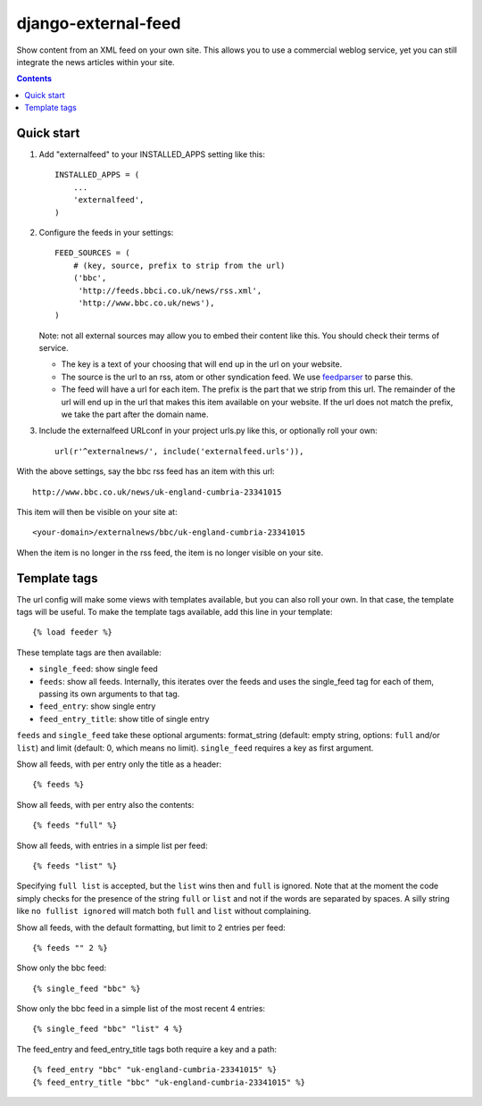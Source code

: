 django-external-feed
====================

Show content from an XML feed on your own site. This allows you to use
a commercial weblog service, yet you can still integrate the news
articles within your site.

.. contents::


Quick start
-----------

1. Add "externalfeed" to your INSTALLED_APPS setting like this::

      INSTALLED_APPS = (
          ...
          'externalfeed',
      )

2. Configure the feeds in your settings::

      FEED_SOURCES = (
          # (key, source, prefix to strip from the url)
          ('bbc',
           'http://feeds.bbci.co.uk/news/rss.xml',
           'http://www.bbc.co.uk/news'),
      )

   Note: not all external sources may allow you to embed their content
   like this.  You should check their terms of service.

   - The key is a text of your choosing that will end up in the url on
     your website.

   - The source is the url to an rss, atom or other syndication feed.
     We use feedparser_ to parse this.

   - The feed will have a url for each item.  The prefix is the part
     that we strip from this url.  The remainder of the url will end
     up in the url that makes this item available on your website.  If
     the url does not match the prefix, we take the part after the
     domain name.

3. Include the externalfeed URLconf in your project urls.py like this,
   or optionally roll your own::

      url(r'^externalnews/', include('externalfeed.urls')),


With the above settings, say the bbc rss feed has an item with this url::

    http://www.bbc.co.uk/news/uk-england-cumbria-23341015

This item will then be visible on your site at::

    <your-domain>/externalnews/bbc/uk-england-cumbria-23341015

When the item is no longer in the rss feed, the item is no longer
visible on your site.


Template tags
-------------

The url config will make some views with templates available, but you
can also roll your own.  In that case, the template tags will be
useful.  To make the template tags available, add this line in your
template::

    {% load feeder %}

These template tags are then available:

- ``single_feed``: show single feed

- ``feeds``: show all feeds.  Internally, this iterates over the feeds and
  uses the single_feed tag for each of them, passing its own arguments
  to that tag.

- ``feed_entry``: show single entry

- ``feed_entry_title``: show title of single entry

``feeds`` and ``single_feed`` take these optional arguments:
format_string (default: empty string, options: ``full`` and/or
``list``) and limit (default: 0, which means no limit).
``single_feed`` requires a key as first argument.

Show all feeds, with per entry only the title as a header::

    {% feeds %}

Show all feeds, with per entry also the contents::

    {% feeds "full" %}

Show all feeds, with entries in a simple list per feed::

    {% feeds "list" %}

Specifying ``full list`` is accepted, but the ``list`` wins then and
``full`` is ignored.  Note that at the moment the code simply checks
for the presence of the string ``full`` or ``list`` and not if the
words are separated by spaces.  A silly string like ``no fullist
ignored`` will match both ``full`` and ``list`` without complaining.

Show all feeds, with the default formatting, but limit to 2 entries per feed::

    {% feeds "" 2 %}

Show only the bbc feed::

    {% single_feed "bbc" %}

Show only the bbc feed in a simple list of the most recent 4 entries::

    {% single_feed "bbc" "list" 4 %}

The feed_entry and feed_entry_title tags both require a key and a path::

    {% feed_entry "bbc" "uk-england-cumbria-23341015" %}
    {% feed_entry_title "bbc" "uk-england-cumbria-23341015" %}


.. Define links that are used above.

.. _feedparser: https://pypi.python.org/pypi/feedparser/
